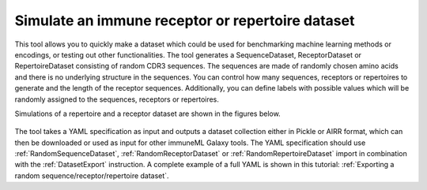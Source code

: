 Simulate an immune receptor or repertoire dataset
===================================================

This tool allows you to quickly make a dataset which could be used for benchmarking machine learning methods or encodings,
or testing out other functionalities. The tool generates a SequenceDataset, ReceptorDataset or RepertoireDataset consisting of random CDR3 sequences. The sequences are
made of randomly chosen amino acids and there is no underlying structure in the sequences. You can control how many sequences, receptors or repertoires to
generate and the length of the receptor sequences. Additionally, you can define labels with possible values which will be randomly assigned to the
sequences, receptors or repertoires.

Simulations of a repertoire and a receptor dataset are shown in the figures below.

.. figure:: ../_static/images/simulate_immune_repertoire_dataset.png
  :width: 70%

.. figure:: ../_static/images/simulate_immune_receptor_dataset.png
  :width: 70%

The tool takes a YAML specification as input and outputs a dataset collection either in Pickle or AIRR format, which can then be downloaded or used as input
for other immuneML Galaxy tools.
The YAML specification should use :ref:`RandomSequenceDataset`, :ref:`RandomReceptorDataset` or :ref:`RandomRepertoireDataset` import in combination with the :ref:`DatasetExport` instruction.
A complete example of a full YAML is shown in this tutorial: :ref:`Exporting a random sequence/receptor/repertoire dataset`.
